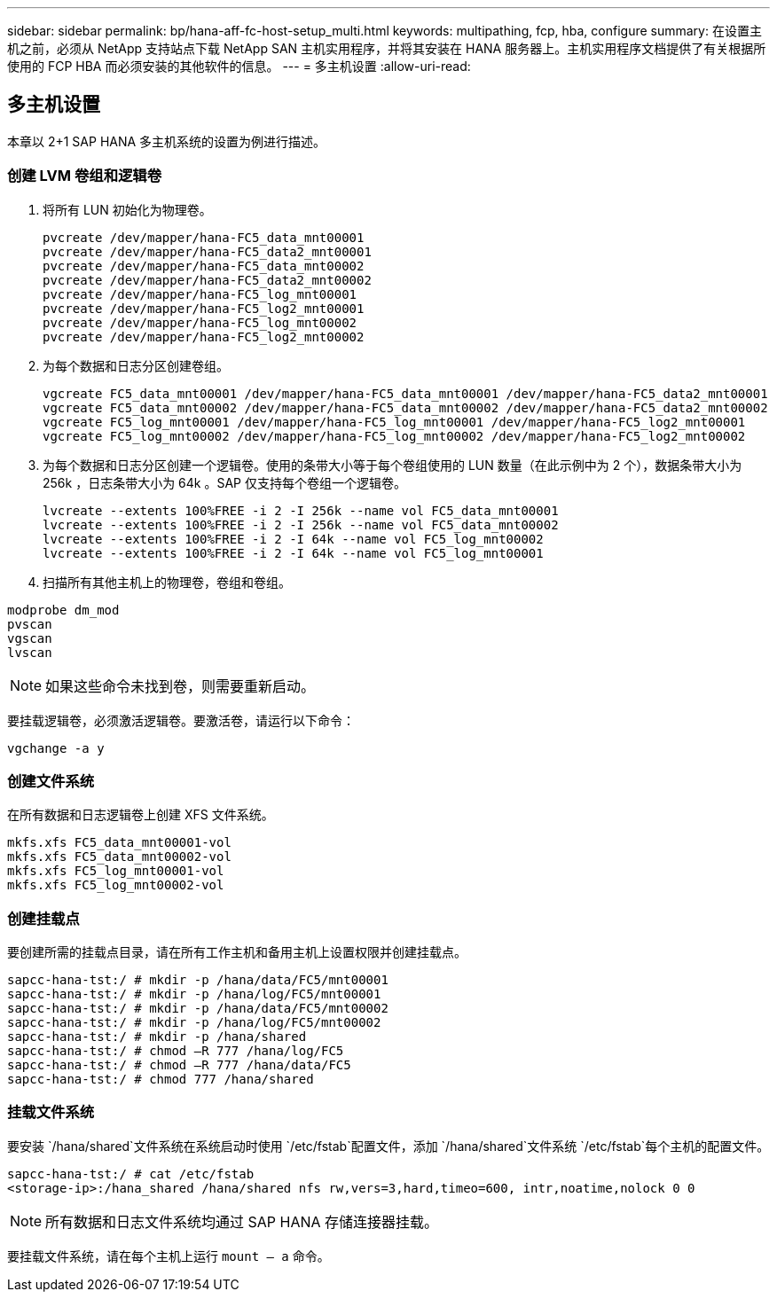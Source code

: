 ---
sidebar: sidebar 
permalink: bp/hana-aff-fc-host-setup_multi.html 
keywords: multipathing, fcp, hba, configure 
summary: 在设置主机之前，必须从 NetApp 支持站点下载 NetApp SAN 主机实用程序，并将其安装在 HANA 服务器上。主机实用程序文档提供了有关根据所使用的 FCP HBA 而必须安装的其他软件的信息。 
---
= 多主机设置
:allow-uri-read: 




== 多主机设置

[role="lead"]
本章以 2+1 SAP HANA 多主机系统的设置为例进行描述。



=== 创建 LVM 卷组和逻辑卷

. 将所有 LUN 初始化为物理卷。
+
....
pvcreate /dev/mapper/hana-FC5_data_mnt00001
pvcreate /dev/mapper/hana-FC5_data2_mnt00001
pvcreate /dev/mapper/hana-FC5_data_mnt00002
pvcreate /dev/mapper/hana-FC5_data2_mnt00002
pvcreate /dev/mapper/hana-FC5_log_mnt00001
pvcreate /dev/mapper/hana-FC5_log2_mnt00001
pvcreate /dev/mapper/hana-FC5_log_mnt00002
pvcreate /dev/mapper/hana-FC5_log2_mnt00002
....
. 为每个数据和日志分区创建卷组。
+
....
vgcreate FC5_data_mnt00001 /dev/mapper/hana-FC5_data_mnt00001 /dev/mapper/hana-FC5_data2_mnt00001
vgcreate FC5_data_mnt00002 /dev/mapper/hana-FC5_data_mnt00002 /dev/mapper/hana-FC5_data2_mnt00002
vgcreate FC5_log_mnt00001 /dev/mapper/hana-FC5_log_mnt00001 /dev/mapper/hana-FC5_log2_mnt00001
vgcreate FC5_log_mnt00002 /dev/mapper/hana-FC5_log_mnt00002 /dev/mapper/hana-FC5_log2_mnt00002
....
. 为每个数据和日志分区创建一个逻辑卷。使用的条带大小等于每个卷组使用的 LUN 数量（在此示例中为 2 个），数据条带大小为 256k ，日志条带大小为 64k 。SAP 仅支持每个卷组一个逻辑卷。
+
....
lvcreate --extents 100%FREE -i 2 -I 256k --name vol FC5_data_mnt00001
lvcreate --extents 100%FREE -i 2 -I 256k --name vol FC5_data_mnt00002
lvcreate --extents 100%FREE -i 2 -I 64k --name vol FC5_log_mnt00002
lvcreate --extents 100%FREE -i 2 -I 64k --name vol FC5_log_mnt00001
....
. 扫描所有其他主机上的物理卷，卷组和卷组。


....
modprobe dm_mod
pvscan
vgscan
lvscan
....

NOTE: 如果这些命令未找到卷，则需要重新启动。

要挂载逻辑卷，必须激活逻辑卷。要激活卷，请运行以下命令：

....
vgchange -a y
....


=== 创建文件系统

在所有数据和日志逻辑卷上创建 XFS 文件系统。

....
mkfs.xfs FC5_data_mnt00001-vol
mkfs.xfs FC5_data_mnt00002-vol
mkfs.xfs FC5_log_mnt00001-vol
mkfs.xfs FC5_log_mnt00002-vol
....


=== 创建挂载点

要创建所需的挂载点目录，请在所有工作主机和备用主机上设置权限并创建挂载点。

....
sapcc-hana-tst:/ # mkdir -p /hana/data/FC5/mnt00001
sapcc-hana-tst:/ # mkdir -p /hana/log/FC5/mnt00001
sapcc-hana-tst:/ # mkdir -p /hana/data/FC5/mnt00002
sapcc-hana-tst:/ # mkdir -p /hana/log/FC5/mnt00002
sapcc-hana-tst:/ # mkdir -p /hana/shared
sapcc-hana-tst:/ # chmod –R 777 /hana/log/FC5
sapcc-hana-tst:/ # chmod –R 777 /hana/data/FC5
sapcc-hana-tst:/ # chmod 777 /hana/shared
....


=== 挂载文件系统

要安装 `/hana/shared`文件系统在系统启动时使用 `/etc/fstab`配置文件，添加 `/hana/shared`文件系统 `/etc/fstab`每个主机的配置文件。

....
sapcc-hana-tst:/ # cat /etc/fstab
<storage-ip>:/hana_shared /hana/shared nfs rw,vers=3,hard,timeo=600, intr,noatime,nolock 0 0
....

NOTE: 所有数据和日志文件系统均通过 SAP HANA 存储连接器挂载。

要挂载文件系统，请在每个主机上运行 `mount – a` 命令。
